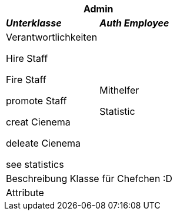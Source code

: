 
[options="header"]
|===
2+|*Admin*
|*_Unterklasse_*       |*_Auth Employee_*
|Verantwortlichkeiten

Hire Staff

Fire Staff

promote Staff

creat Cienema

deleate Cienema

see statistics

|Mithelfer

Statistic

2+|Beschreibung
Klasse für Chefchen :D
2+|Attribute
|===
